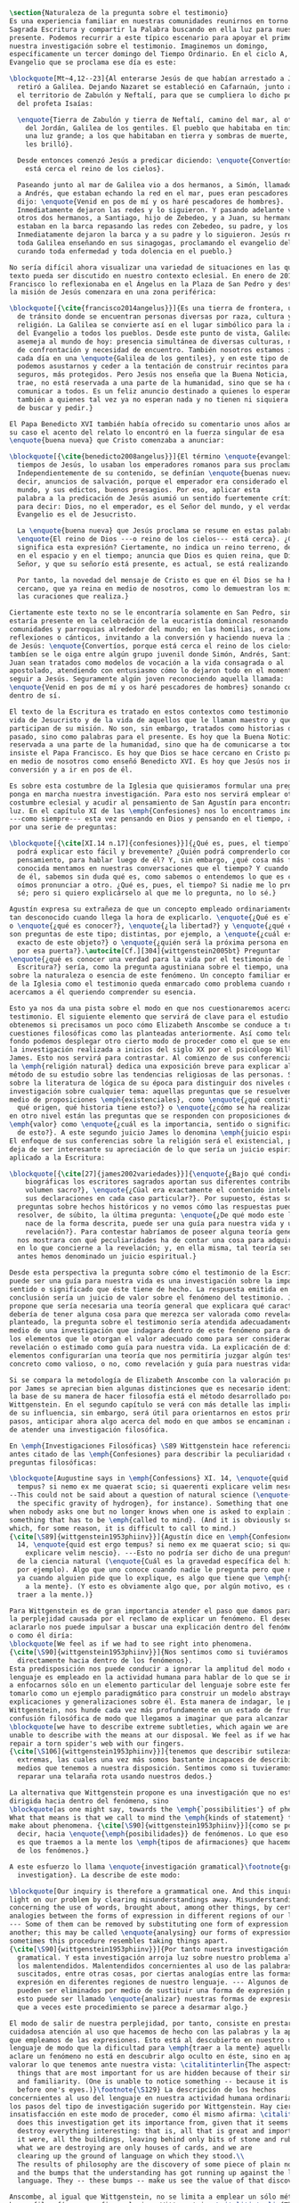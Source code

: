 #+PROPERTY: header-args:latex :tangle ../../tex/ch1/natura_quaestio.tex
# ------------------------------------------------------------------------------------
# Santa Teresa Benedicta de la Cruz, ruega por nosotros

#+BEGIN_SRC latex
  \section{Naturaleza de la pregunta sobre el testimonio}
  Es una experiencia familiar en nuestras comunidades reunirnos en torno a la
  Sagrada Escritura y compartir la Palabra buscando en ella luz para nuestro
  presente. Podemos recurrir a este típico escenario para apoyar el primer paso de
  nuestra investigación sobre el testimonio. Imaginemos un domingo,
  específicamente un tercer domingo del Tiempo Ordinario. En el ciclo A, el
  Evangelio que se proclama ese día es este:

  \blockquote[Mt~4,12--23]{Al enterarse Jesús de que habían arrestado a Juan se
    retiró a Galilea. Dejando Nazaret se estableció en Cafarnaún, junto al mar, en
    el territorio de Zabulón y Neftalí, para que se cumpliera lo dicho por medio
    del profeta Isaías:

    \enquote{Tierra de Zabulón y tierra de Neftalí, camino del mar, al otro lado
      del Jordán, Galilea de los gentiles. El pueblo que habitaba en tinieblas vio
      una luz grande; a los que habitaban en tierra y sombras de muerte, una luz
      les brilló}.

    Desde entonces comenzó Jesús a predicar diciendo: \enquote{Convertíos, porque
      está cerca el reino de los cielos}.

    Paseando junto al mar de Galilea vio a dos hermanos, a Simón, llamado Pedro, y
    a Andrés, que estaban echando la red en el mar, pues eran pescadores. Les
    dijo: \enquote{Venid en pos de mí y os haré pescadores de hombres}.
    Inmediatamente dejaron las redes y lo siguieron. Y pasando adelante vio a
    otros dos hermanos, a Santiago, hijo de Zebedeo, y a Juan, su hermano, que
    estaban en la barca repasando las redes con Zebedeo, su padre, y los llamó.
    Inmediatamente dejaron la barca y a su padre y lo siguieron. Jesús recorría
    toda Galilea enseñando en sus sinagogas, proclamando el evangelio del reino y
    curando toda enfermedad y toda dolencia en el pueblo.}

  No sería difícil ahora visualizar una variedad de situaciones en las que este
  texto pueda ser discutido en nuestro contexto eclesial. En enero de 2014 el Papa
  Francisco lo reflexionaba en el Ángelus en la Plaza de San Pedro y destacaba que
  la misión de Jesús comenzara en una zona periférica:

  \blockquote[{\cite{francisco2014angelus}}]{Es una tierra de frontera, una zona
    de tránsito donde se encuentran personas diversas por raza, cultura y
    religión. La Galilea se convierte así en el lugar simbólico para la apertura
    del Evangelio a todos los pueblos. Desde este punto de vista, Galilea se
    asemeja al mundo de hoy: presencia simultánea de diversas culturas, necesidad
    de confrontación y necesidad de encuentro. También nosotros estamos inmersos
    cada día en una \enquote{Galilea de los gentiles}, y en este tipo de contexto
    podemos asustarnos y ceder a la tentación de construir recintos para estar más
    seguros, más protegidos. Pero Jesús nos enseña que la Buena Noticia, que Él
    trae, no está reservada a una parte de la humanidad, sino que se ha de
    comunicar a todos. Es un feliz anuncio destinado a quienes lo esperan, pero
    también a quienes tal vez ya no esperan nada y no tienen ni siquiera la fuerza
    de buscar y pedir.}

  El Papa Benedicto XVI también había ofrecido su comentario unos años antes. En
  su caso el acento del relato lo encontró en la fuerza singular de esa
  \enquote{buena nueva} que Cristo comenzaba a anunciar:

  \blockquote[{\cite{benedicto2008angelus}}]{El término \enquote{evangelio}, en
    tiempos de Jesús, lo usaban los emperadores romanos para sus proclamas.
    Independientemente de su contenido, se definían \enquote{buenas nuevas}, es
    decir, anuncios de salvación, porque el emperador era considerado el señor del
    mundo, y sus edictos, buenos presagios. Por eso, aplicar esta
    palabra a la predicación de Jesús asumió un sentido fuertemente crítico, como
    para decir: Dios, no el emperador, es el Señor del mundo, y el verdadero
    Evangelio es el de Jesucristo.

    La \enquote{buena nueva} que Jesús proclama se resume en estas palabras:
    \enquote{El reino de Dios ---o reino de los cielos--- está cerca}. ¿Qué
    significa esta expresión? Ciertamente, no indica un reino terreno, delimitado
    en el espacio y en el tiempo; anuncia que Dios es quien reina, que Dios es el
    Señor, y que su señorío está presente, es actual, se está realizando.

    Por tanto, la novedad del mensaje de Cristo es que en él Dios se ha hecho
    cercano, que ya reina en medio de nosotros, como lo demuestran los milagros y
    las curaciones que realiza.}

  Ciertamente este texto no se le encontraría solamente en San Pedro, sino que
  estaría presente en la celebración de la eucaristía domincal resonando en las
  comunidades y parroquias alrededor del mundo; en las homilias, oraciones,
  reflexiones o cánticos, invitando a la conversión y haciendo nueva la invitación
  de Jesús: \enquote{Convertíos, porque está cerca el reino de los cielos}. Quizás
  tambíen se le oiga entre algún grupo juvenil donde Simón, Andrés, Santiago y
  Juan sean tratados como modelos de vocación a la vida consagrada o al
  apostolado, atendiendo con entusiasmo cómo lo dejaron todo en el momento para
  seguir a Jesús. Seguramente algún joven reconociendo aquella llamada:
  \enquote{Venid en pos de mí y os haré pescadores de hombres} sonando como voz
  dentro de sí.

  El texto de la Escritura es tratado en estos contextos como testimonio de la
  vida de Jesucristo y de la vida de aquellos que le llaman maestro y que
  participan de su misión. No son, sin embargo, tratados como historias del
  pasado, sino como palabras para el presente. Es hoy que la Buena Noticia no está
  reservada a una parte de la humanidad, sino que ha de comunicarse a todos como
  insiste el Papa Francisco. Es hoy que Dios se hace cercano en Cristo para reinar
  en medio de nosotros como enseñó Benedicto XVI. Es hoy que Jesús nos invita a la
  conversión y a ir en pos de él.

  Es sobre esta costumbre de la Iglesia que quisieramos formular una pregunta que
  ponga en marcha nuestra investigación. Para esto nos servirá emplear otra
  costumbre eclesial y acudir al pensamiento de San Agustín para encontrar algo de
  luz. En el capítulo XI de las \emph{Confesiones} nos lo encontramos inquieto
  ---como siempre--- esta vez pensando en Dios y pensando en el tiempo, asaltado
  por una serie de preguntas:

  \blockquote[{\cite[XI.14 n.17]{confesiones}}]{¿Qué es, pues, el tiempo? ¿Quién
    podrá explicar esto fácil y brevemente? ¿Quién podrá comprenderlo con el
    pensamiento, para hablar luego de él? Y, sin embargo, ¿qué cosa más familiar y
    conocida mentamos en nuestras conversaciones que el tiempo? Y cuando hablamos
    de él, sabemos sin duda qué es, como sabemos o entendemos lo que es cuando lo
    oímos pronunciar a otro. ¿Qué es, pues, el tiempo? Si nadie me lo pregunta, lo
    sé; pero si quiero explicárselo al que me lo pregunta, no lo sé.}

  Agustín expresa su extrañeza de que un concepto empleado ordinariamente se torne
  tan desconocido cuando llega la hora de explicarlo. \enquote{¿Qué es el tiempo?}
  o \enquote{¿qué es conocer?}, \enquote{¿la libertad?} y \enquote{¿qué es la fe?}
  son preguntas de este tipo; distintas, por ejemplo, a \enquote{¿cuál es el peso
    exacto de este objeto?} o \enquote{¿quién será la próxima persona en entrar
    por esa puerta?}.\autocite[Cf.][304]{wittgenstein2005bt} Preguntar
  \enquote{¿qué es conocer una verdad para la vida por el testimonio de la
    Escritura?} sería, como la pregunta agustiniana sobre el tiempo, una pregunta
  sobre la naturaleza o esencia de este fenómeno. Un concepto familiar en la vida
  de la Iglesia como el testimonio queda enmarcado como problema cuando nos
  acercamos a él queriendo comprender su esencia.

  Esto ya nos da una pista sobre el modo en que nos cuestionaremos acerca del
  testimonio. El siguiente elemento que servirá de clave para el estudio lo
  obtenemos si precisamos un poco cómo Elizabeth Anscombe se conduce a través de
  cuestiones filosóficas como las planteadas anteriormente. Así como telón de
  fondo podemos desplegar otro cierto modo de proceder como el que se encuentra en
  la investigación realizada a inicios del siglo XX por el psicólogo William
  James. Esto nos servirá para contrastar. Al comienzo de sus conferencias sobre
  la \emph{religión natural} dedica una exposición breve para explicar algo del
  método de su estudio sobre las tendencias religiosas de las personas. Se apoya
  sobre la literatura de lógica de su época para distinguir dos niveles de
  investigación sobre cualquier tema: aquellas preguntas que se resuelven por
  medio de proposiciones \emph{existenciales}, como \enquote{¿qué constitución,
    qué origen, qué historia tiene esto?} o \enquote{¿cómo se ha realizado esto?};
  en otro nivel están las preguntas que se responden con proposiciones de
  \emph{valor} como \enquote{¿cuál es la importancia, sentido o significado actual
    de esto?}. A este segundo juicio James lo denomina \emph{juicio espiritual}.
  El enfoque de sus conferencias sobre la religión será el existencial, pero no
  deja de ser interesante su apreciación de lo que sería un juicio espiritual
  aplicado a la Escritura:

  \blockquote[{\cite[27]{james2002variedades}}]{\enquote{¿Bajo qué condiciones
      biográficas los escritores sagrados aportan sus diferentes contribuciones al
      volumen sacro?}, \enquote{¿Cúal era exactamente el contenido intelectual de
      sus declaraciones en cada caso particular?}. Por supuesto, éstas son
    preguntas sobre hechos históricos y no vemos cómo las respuestas pueden
    resolver, de súbito, la última pregunta: \enquote{¿De qué modo este libro, que
      nace de la forma descrita, puede ser una guía para nuestra vida y una
      revelación?}. Para contestar habríamos de poseer alguna teoría general que
    nos mostrara con qué peculiaridades ha de contar una cosa para adquirir valor
    en lo que concierne a la revelación; y, en ella misma, tal teoría sería lo que
    antes hemos denominado un juicio espiritual.}

  Desde esta perspectiva la pregunta sobre cómo el testimonio de la Escritura
  puede ser una guía para nuestra vida es una investigación sobre la importancia,
  sentido o significado que éste tiene de hecho. La respuesta emitida en
  conclusión sería un juicio de valor sobre el fenómeno del testimonio. James
  propone que sería necesaria una teoría general que explicara qué características
  debería de tener alguna cosa para que merezca ser valorada como revelación. Así
  planteado, la pregunta sobre el testimonio sería atendida adecuadamente por
  medio de una investigación que indagara dentro de este fenómeno para descubrir
  los elementos que le otorgan el valor adecuado como para ser considerado como
  revelación o estimado como guía para nuestra vida. La explicación de dichos
  elementos configurarían una teoría que nos permitiría juzgar algún testimonio
  concreto como valioso, o no, como revelación y guía para nuestras vidas.

  Si se compara la metodología de Elizabeth Anscombe con la valoración propuesta
  por James se aprecian bien algunas distinciones que es necesario identificar. A
  la base de su manera de hacer filosofía está el método desarrollado por Ludwig
  Wittgenstein. En el segundo capítulo se verá con más detalle las implicaciones
  de su influencia, sin embargo, será útil para orientarnos en estos primeros
  pasos, anticipar ahora algo acerca del modo en que ambos se encaminan a la hora
  de atender una investigación filosófica.

  En \emph{Investigaciones Filosóficas} \S89 Wittgenstein hace referencia al texto
  antes citado de las \emph{Confesiones} para describir la peculiaridad de las
  preguntas filosóficas:

  \blockquote[Augustine says in \emph{Confessions} XI. 14, \enquote{quid est ergo
    tempus? si nemo ex me quaerat scio; si quaerenti explicare velim nescio}.
  --This could not be said about a question of natural science (\enquote{What is
    the specific gravity of hydrogen}, for instance). Something that one knows
  when nobody asks one but no longer knows when one is asked to explain it, is
  something that has to be \emph{called to mind}. (And it is obviously something
  which, for some reason, it is difficult to call to mind.)
  {\cite[\S89]{wittgenstein1953phiinv}}]{Agustín dice en \emph{Confesiones} XI.
    14, \enquote{quid est ergo tempus? si nemo ex me quaerat scio; si quaerenti
      explicare velim nescio}. ---Esto no podría ser dicho de una pregunta propia
    de la ciencia natural (\enquote{Cuál es la gravedad específica del hidrógeno},
    por ejemplo). Algo que uno conoce cuando nadie le pregunta pero que no conoce
    ya cuando alguien pide que lo explique, es algo que tiene que \emph{ser traído
      a la mente}. (Y esto es obviamente algo que, por algún motivo, es dificil de
    traer a la mente.)}

  Para Wittgenstein es de gran importancia atender el paso que damos para resolver
  la perplejidad causada por el reclamo de explicar un fenómeno. El deseo de
  aclararlo nos puede impulsar a buscar una explicación dentro del fenómeno mismo,
  o como él diría:
  \blockquote[We feel as if we had to see right into phenomena.
  {\cite[\S90]{wittgenstein1953phiinv}}]{Nos sentimos como si tuviéramos que mirar
    directamente hacia dentro de los fenómenos}.
  Esta predisposición nos puede conducir a ignorar la amplitud del modo en que el
  lenguaje es empleado en la actividad humana para hablar de lo que se investiga y
  a enfocarnos sólo en un elemento particular del lenguaje sobre este fenómeno y
  tomarlo como un ejemplo paradigmático para construir un modelo abstrayendo
  explicaciones y generalizaciones sobre él. Esta manera de indagar, le parece a
  Wittgenstein, nos hunde cada vez más profundamente en un estado de frustración y
  confusión filosófica de modo que llegamos a imaginar que para alcanzar claridad:
  \blockquote[we have to describe extreme subtleties, which again we are quite
  unable to describe with the means at our disposal. We feel as if we had to
  repair a torn spider's web with our fingers.
  {\cite[\S106]{wittgenstein1953phiinv}}]{tenemos que describir sutilezas
    extremas, las cuales una vez más somos bastante incapaces de describir con los
    medios que tenemos a nuestra disposición. Sentimos como si tuvieramos que
    reparar una telaraña rota usando nuestros dedos.}

  La alternativa que Wittgenstein propone es una investigación que no esté
  dirigida hacia dentro del fenómeno, sino
  \blockquote[as one might say, towards the \emph{`possibilities'} of phenomena.
  What that means is that we call to mind the \emph{kinds of statement} that we
  make about phenomena. {\cite[\S90]{wittgenstein1953phiinv}}]{como se podría
    decir, hacia \enquote{\emph{posibilidades}} de fenómenos. Lo que eso significa
    es que traemos a la mente los \emph{tipos de afirmaciones} que hacemos acerca
    de los fenómenos.}

  A este esfuerzo lo llama \enquote{investigación gramatical}\footnote{grammatical
    investigation}. La describe de este modo:

  \blockquote[Our inquiry is therefore a grammatical one. And this inquiry sheds
  light on our problem by clearing misunderstandings away. Misunderstandings
  concerning the use of words, brought about, among other things, by certain
  analogies between the forms of expression in different regions of our language.
  --- Some of them can be removed by substituting one form of expression for
  another; this may be called \enquote{analysing} our forms of expression, for
  sometimes this procedure resembles taking things apart.
  {\cite[\S90]{wittgenstein1953phiinv}}]{Por tanto nuestra investigación es una
    gramatical. Y esta investigación arroja luz sobre nuestro problema al despejar
    los malentendidos. Malentendidos concernientes al uso de las palabras,
    suscitados, entre otras cosas, por ciertas analogías entre las formas de
    expresión en diferentes regiones de nuestro lenguaje. --- Algunos de éstos
    pueden ser eliminados por medio de sustituir una forma de expresión por otra;
    esto puede ser llamado \enquote{analizar} nuestras formas de expresión, puesto
    que a veces este procedimiento se parece a desarmar algo.}

  El modo de salir de nuestra perplejidad, por tanto, consiste en prestar
  cuidadosa atención al uso que hacemos de hecho con las palabras y la aplicación
  que empleamos de las expresiones. Esto está al descubierto en nuestro uso del
  lenguaje de modo que la dificultad para \emph{traer a la mente} aquello que
  aclare un fenómeno no está en descubrir algo oculto en éste, sino en aprender a
  valorar lo que tenemos ante nuestra vista: \citalitinterlin{The aspects of
    things that are most important for us are hidden because of their simplicity
    and familiarity. (One is unable to notice something -- because it is always
    before one's eyes.)}\footnote{\S129} La descripción de los hechos
  concernientes al uso del lenguaje en nuestra actividad humana ordinaria componen
  los pasos del tipo de investigación sugerido por Wittgenstein. Hay cierta
  insatisfacción en este modo de proceder, como él mismo afirma: \citalitlar{Where
    does this investigation get its importance from, given that it seems only to
    destroy everything interesting: that is, all that is great and important? (As
    it were, all the buildings, leaving behind only bits of stone and rubble.) But
    what we are destroying are only houses of cards, and we are
    clearing up the ground of language on which they stood.\\
    The results of philosophy are the discovery of some piece of plain nonsense
    and the bumps that the understanding has got running up against the limit of
    language. They -- these bumps -- make us see the value of that discovery.}

  Anscombe, al igual que Wittgenstein, no se limita a emplear un sólo método para
  hacer filosofía, como afirma el mismo Wittgenstein: \citalitinterlin{There is
    not a single philosophical method, though there are indeed methods, different
    therapies as it were}.\footnote{\S133} Sin embargo si atendemos a su modo de
  hacer filosofía podemos encontrarla empleando lenguajes o juegos de lenguaje
  imaginarios para arrojar luz sobre modos actuales de usar el lenguaje o esquemas
  conceptuales; del mismo modo su trabajo esta lleno de ejemplos donde la
  encontramos examinando con detenimiento el uso que de hecho hacemos del
  lenguaje.\footnote{cf. teichmann p. 228-229} Es visible en ella ese
  \citalitinterlin{modo característicamente Wittgensteniano de rebatir la
    tendencia del filósofo de explicar alguna cuestión filosóficamente enigmática
    inventando una entidad o evento que la causa, así como los físicos inventan
    partículas como el gravitón}.\footnote{There is however a somehow
    chracteristically Wittgenstenian way of countering the philosopher's tendency
    to explain a philosophically puzzling thing by inventing an entity or event
    which causes it, as physicists invent particles like the graviton. From plato
    to witt intro xix}

        Según el título de este trabajo ha prometido, el análisis sobre el testimonio
        que será expuesto es el que se encuentra desarrollado en el pensamiento de
        Elizabeth Anscombe. La pregunta planteada al inicio: ¿qué es conocer una verdad
        para la vida por el testimonio de la Escritura?, entendida como investigación
        filosófica, será examinada en las descripiciones que Anscombe realiza sobre el
        modo de usar el lenguaje sobre el creer, la confianza, la verdad, la fe y otros
        fenómenos relacionados con el conocer por testimonio. Nuestro título adiverte
        además que ésta es una investigación en perspectiva teólogica, cabe
        inmendiatamente añadir algo breve al respecto.

        ¿Qué es teología?, se preguntaba Joseph Ratzinger en su alocución en el 75
        aniversario del nacimiento del cardenal Hermann Volk en 1978, e introducía
        suscintamente su respuesta a esa pregunta tan grande diciendo:

        \citalitlar{Cuando se intenta decir algo sobre esta materia, precisamente como
          tributo al cardenal Volk y a su pensamiento, se asocian, poco menos que
          automáticamente, dos ideas. Me viene a las mientes, por un lado, su divisa (y
          título de uno de sus libros): \emph{Dios todo en todos}, y el programa
          espiritual contenido en ella; por otra parte, se aviva el recuerdo de lo que
          ya antes se ha insinuado: un modo de interrogar total y absolutamente
          filosófico, que no se detiene en reales o supuestas comprobaciones históricas,
          en diagnósticos sociológicos o en técnicas pastorales, sino que se lanza
          implacablemente a la busqueda de los fundamentos.\\
          Según esto, cabría formular ya dos tesis que pueden servirnos de hilo
          conductor para nuestro interrogante sobre la esencia de la teología:\\
          1. La teología se refiere a Dios.\\
          2. El pensamiento teológico está vinculado al modo de cuestionar filosófico
          como a su método fundamental.\footnote{teoría de los principios teológicos, p
            380}}
        Esta investigación sobre el testimonio como parte de la vida de la Iglesia será
        realizada atendiendo al modo de cuestionar filosófico realizado por Elizabeth
        Anscombe como método, examinando esta experiencia en referencia a Dios, es
        decir, como vivencia de su ser y de su obrar.

        Hasta aquí simplemente se ha descrito un modo de andar a través de la discusión
        acerca de la categoría del testimonio atendiendo el hecho de que tanto la
        temática como la figura de Anscombe otorgan a este camino peculiaridades que hay
        que tener en cuenta. Siendo concientes de estas particularidades podríamos ahora
        ampliar más el horizonte respecto de dos cuestiones brevemente expuestas
        anteriormente. En primer lugar es necesario ampliar la descripción hecha hasta
        aquí del fenómeno del testimonio en la vida de la Iglesia, ya que aunque nos
        resulte familiar relacionarlo con el testimonio de la Sagrada Escritura, tanto
        en el Magisterio de la Iglesia como en la propia Escritura se haya presente la
        categoría del testimonio con una riqueza que merece la pena explorar. En segundo
        lugar habría que detallar todavía mejor lo problemático del testimonio, sobre
        todo cuando se considera su importancia en la transmisión de la fe y el anuncio
        del Evangelio en el mundo.
#+END_SRC
